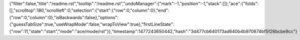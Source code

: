 {"filter":false,"title":"readme.rst","tooltip":"/readme.rst","undoManager":{"mark":-1,"position":-1,"stack":[]},"ace":{"folds":[],"scrolltop":180,"scrollleft":0,"selection":{"start":{"row":0,"column":0},"end":{"row":0,"column":0},"isBackwards":false},"options":{"guessTabSize":true,"useWrapMode":false,"wrapToView":true},"firstLineState":{"row":11,"state":"start","mode":"ace/mode/rst"}},"timestamp":1477243650442,"hash":"3d477cb640173ad640b4b970874bf5f26bcbe9cc"}